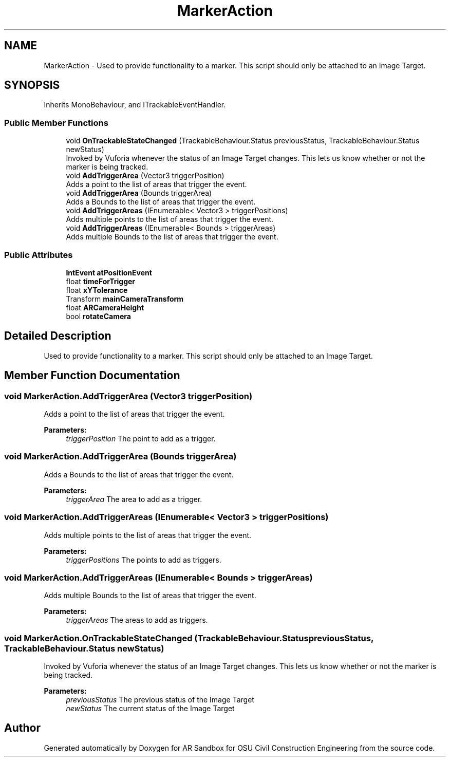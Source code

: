 .TH "MarkerAction" 3 "Mon Jun 10 2019" "Version 2.0" "AR Sandbox for OSU Civil Construction Engineering" \" -*- nroff -*-
.ad l
.nh
.SH NAME
MarkerAction \- Used to provide functionality to a marker\&. This script should only be attached to an Image Target\&.  

.SH SYNOPSIS
.br
.PP
.PP
Inherits MonoBehaviour, and ITrackableEventHandler\&.
.SS "Public Member Functions"

.in +1c
.ti -1c
.RI "void \fBOnTrackableStateChanged\fP (TrackableBehaviour\&.Status previousStatus, TrackableBehaviour\&.Status newStatus)"
.br
.RI "Invoked by Vuforia whenever the status of an Image Target changes\&. This lets us know whether or not the marker is being tracked\&. "
.ti -1c
.RI "void \fBAddTriggerArea\fP (Vector3 triggerPosition)"
.br
.RI "Adds a point to the list of areas that trigger the event\&. "
.ti -1c
.RI "void \fBAddTriggerArea\fP (Bounds triggerArea)"
.br
.RI "Adds a Bounds to the list of areas that trigger the event\&. "
.ti -1c
.RI "void \fBAddTriggerAreas\fP (IEnumerable< Vector3 > triggerPositions)"
.br
.RI "Adds multiple points to the list of areas that trigger the event\&. "
.ti -1c
.RI "void \fBAddTriggerAreas\fP (IEnumerable< Bounds > triggerAreas)"
.br
.RI "Adds multiple Bounds to the list of areas that trigger the event\&. "
.in -1c
.SS "Public Attributes"

.in +1c
.ti -1c
.RI "\fBIntEvent\fP \fBatPositionEvent\fP"
.br
.ti -1c
.RI "float \fBtimeForTrigger\fP"
.br
.ti -1c
.RI "float \fBxYTolerance\fP"
.br
.ti -1c
.RI "Transform \fBmainCameraTransform\fP"
.br
.ti -1c
.RI "float \fBARCameraHeight\fP"
.br
.ti -1c
.RI "bool \fBrotateCamera\fP"
.br
.in -1c
.SH "Detailed Description"
.PP 
Used to provide functionality to a marker\&. This script should only be attached to an Image Target\&. 


.SH "Member Function Documentation"
.PP 
.SS "void MarkerAction\&.AddTriggerArea (Vector3 triggerPosition)"

.PP
Adds a point to the list of areas that trigger the event\&. 
.PP
\fBParameters:\fP
.RS 4
\fItriggerPosition\fP The point to add as a trigger\&.
.RE
.PP

.SS "void MarkerAction\&.AddTriggerArea (Bounds triggerArea)"

.PP
Adds a Bounds to the list of areas that trigger the event\&. 
.PP
\fBParameters:\fP
.RS 4
\fItriggerArea\fP The area to add as a trigger\&.
.RE
.PP

.SS "void MarkerAction\&.AddTriggerAreas (IEnumerable< Vector3 > triggerPositions)"

.PP
Adds multiple points to the list of areas that trigger the event\&. 
.PP
\fBParameters:\fP
.RS 4
\fItriggerPositions\fP The points to add as triggers\&.
.RE
.PP

.SS "void MarkerAction\&.AddTriggerAreas (IEnumerable< Bounds > triggerAreas)"

.PP
Adds multiple Bounds to the list of areas that trigger the event\&. 
.PP
\fBParameters:\fP
.RS 4
\fItriggerAreas\fP The areas to add as triggers\&.
.RE
.PP

.SS "void MarkerAction\&.OnTrackableStateChanged (TrackableBehaviour\&.Status previousStatus, TrackableBehaviour\&.Status newStatus)"

.PP
Invoked by Vuforia whenever the status of an Image Target changes\&. This lets us know whether or not the marker is being tracked\&. 
.PP
\fBParameters:\fP
.RS 4
\fIpreviousStatus\fP The previous status of the Image Target
.br
\fInewStatus\fP The current status of the Image Target
.RE
.PP


.SH "Author"
.PP 
Generated automatically by Doxygen for AR Sandbox for OSU Civil Construction Engineering from the source code\&.
